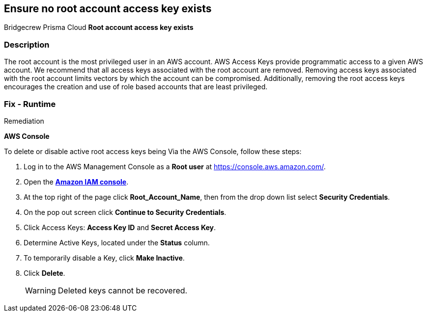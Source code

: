 == Ensure no root account access key exists
Bridgecrew
Prisma Cloud
*Root account access key exists* 



=== Description 


The root account is the most privileged user in an AWS account.
AWS Access Keys provide programmatic access to a given AWS account.
We recommend that all access keys associated with the root account are removed.
Removing access keys associated with the root account limits vectors by which the account can be compromised.
Additionally, removing the root access keys encourages the creation and use of role based accounts that are least privileged.

=== Fix - Runtime
Remediation


*AWS Console* 


To delete or disable active root access keys being Via the AWS Console, follow these steps:

. Log in to the AWS Management Console as a *Root user* at https://console.aws.amazon.com/.

. Open the *https://console.aws.amazon.com/IAM/[Amazon IAM console]*.

. At the top right of the page click *Root_Account_Name*, then from the drop down list select *Security Credentials*.

. On the pop out screen click *Continue to Security Credentials*.

. Click Access Keys: *Access Key ID* and *Secret Access Key*.

. Determine Active Keys, located under the *Status* column.

. To temporarily disable a Key, click *Make Inactive*.

. Click *Delete*.
+
[WARNING]
====
Deleted keys cannot be recovered.
====
